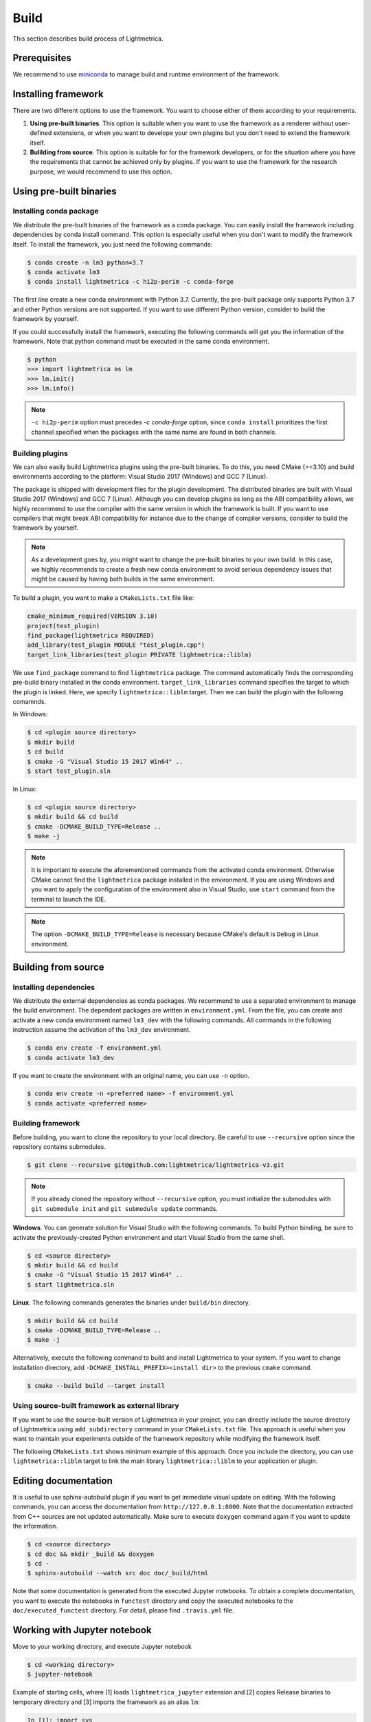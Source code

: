 .. _build:

Build
############

This section describes build process of Lightmetrica.


Prerequisites
=============

We recommend to use miniconda_ to manage build and runtime environment of the framework.

.. _miniconda: https://docs.conda.io/en/latest/miniconda.html

.. ----------------------------------------------------------------------------

Installing framework
==========================

There are two different options to use the framework. You want to choose either of them according to your requirements.

1. **Using pre-built binaries**. This option is suitable when you want to use the framework as a renderer without user-defined extensions, or when you want to develope your own plugins but you don't need to extend the framework itself.

2. **Bulilding from source**. This option is suitable for for the framework developers, or for the situation where you have the requirements that cannot be achieved only by plugins. If you want to use the framework for the research purpose, we would recommend to use this option.

.. ----------------------------------------------------------------------------

Using pre-built binaries
==========================

Installing conda package
--------------------------

We distribute the pre-built binaries of the framework as a conda package.
You can easily install the framework including dependencies by conda install command.
This option is especially useful when you don't want to modify the framework itself.
To install the framework, you just need the following commands:

.. code-block:: console

    $ conda create -n lm3 python=3.7
    $ conda activate lm3
    $ conda install lightmetrica -c hi2p-perim -c conda-forge

The first line create a new conda environment with Python 3.7.
Currently, the pre-built package only supports Python 3.7 and other Python versions are not supported.
If you want to use different Python version, consider to build the framework by yourself.

If you could successfully install the framework, executing the following commands will get you the information of the framework. Note that python command must be executed in the same conda environment.

.. code-block:: console

    $ python
    >>> import lightmetrica as lm
    >>> lm.init()
    >>> lm.info()

.. note::

    ``-c hi2p-perim`` option must precedes `-c conda-forge` option, since ``conda install`` prioritizes the first channel specified when the packages with the same name are found in both channels.


Building plugins
--------------------------

We can also easily build Lightmetrica plugins using the pre-built binaries. To do this, you need CMake (>=3.10) and build environments according to the platform: Visual Studio 2017 (Windows) and GCC 7 (Linux).

The package is shipped with development files for the plugin development. The distributed binaries are built with Visual Studio 2017 (Windows) and GCC 7 (Linux).
Although you can develop plugins as long as the ABI compatibility allows,
we highly recommend to use the compiler with the same version in which the framework is built.
If you want to use compilers that might break ABI compatibility for instance due to the change of compiler versions, consider to build the framework by yourself.

.. note::
    As a development goes by, you might want to change the pre-built binaries to your own build.
    In this case, we highly recommends to create a fresh new conda environment
    to avoid serious dependency issues that might be caused by having both builds in the same environment.

To build a plugin, you want to make a ``CMakeLists.txt`` file like:

.. code-block:: cmake

    cmake_minimum_required(VERSION 3.10)
    project(test_plugin)
    find_package(lightmetrica REQUIRED)
    add_library(test_plugin MODULE "test_plugin.cpp")
    target_link_libraries(test_plugin PRIVATE lightmetrica::liblm)

We use ``find_package`` command to find ``lightmetrica`` package.
The command automatically finds the corresponding pre-build binary installed in the conda environment. ``target_link_libraries`` command specifies the target to which the plugin is linked. Here, we specify ``lightmetrica::liblm`` target. Then we can build the plugin with the following comamnds.

In Windows:

.. code-block:: console

    $ cd <plugin source directory>
    $ mkdir build
    $ cd build
    $ cmake -G "Visual Studio 15 2017 Win64" ..
    $ start test_plugin.sln

In Linux:

.. code-block:: console

    $ cd <plugin source directory>
    $ mkdir build && cd build
    $ cmake -DCMAKE_BUILD_TYPE=Release ..
    $ make -j

.. note::
    It is important to execute the aforementioned commands from the activated conda environment.
    Otherwise CMake cannot find the ``lightmetrica`` package installed in the environment.
    If you are using Windows and you want to apply the configuration of the environment also in Visual Studio, use ``start`` command from the terminal to launch the IDE.

.. note::
    The option ``-DCMAKE_BUILD_TYPE=Release`` is necessary because
    CMake's default is ``Debug`` in Linux environment.

.. ----------------------------------------------------------------------------

.. _building_from_source:

Building from source
==========================

Installing dependencies
--------------------------

We distribute the external dependencies as conda packages.
We recommend to use a separated environment to manage the build environment.
The dependent packages are written in ``environment.yml``.
From the file, you can create and activate a new conda environment named ``lm3_dev`` with the following commands. All commands in the following instruction assume the activation of the ``lm3_dev`` environment.

.. code-block:: console

    $ conda env create -f environment.yml
    $ conda activate lm3_dev

If you want to create the environment with an original name, you can use ``-n`` option.

.. code-block:: console

    $ conda env create -n <preferred name> -f environment.yml
    $ conda activate <preferred name>

Building framework
--------------------------

Before building, you want to clone the repository to your local directory. Be careful to use ``--recursive`` option since the repository contains submodules.

.. code-block:: console

    $ git clone --recursive git@github.com:lightmetrica/lightmetrica-v3.git

.. note::

    If you already cloned the repository without ``--recursive`` option, you must initialize the submodules with ``git submodule init`` and ``git submodule update`` commands.


**Windows**. You can generate solution for Visual Studio with the following commands.
To build Python binding, be sure to activate the previously-created Python environment and start Visual Studio from the same shell.

.. code-block:: console

    $ cd <source directory>
    $ mkdir build && cd build
    $ cmake -G "Visual Studio 15 2017 Win64" ..
    $ start lightmetrica.sln


**Linux**. The following commands generates the binaries under ``build/bin`` directory.

.. code-block:: console

    $ mkdir build && cd build
    $ cmake -DCMAKE_BUILD_TYPE=Release ..
    $ make -j

Alternatively, execute the following command to build and install Lightmetrica to your system. If you want to change installation directory, add ``-DCMAKE_INSTALL_PREFIX=<install dir>`` to the previous ``cmake`` command.

.. code-block:: console

   $ cmake --build build --target install

Using source-built framework as external library
----------------------------------------------------

If you want to use the source-built version of Lightmetrica in your project,
you can directly include the source directory of Lightmetrica using ``add_subdirectory`` command in your ``CMakeLists.txt`` file. This approach is useful when you want to maintain your experiments outside of the framework repository while modifying the framework itself.

The following ``CMakeLists.txt`` shows minimum example of this approach. 
Once you include the directory, you can use ``lightmetrica::liblm`` target to link the main library ``lightmetrica::liblm`` to your application or plugin.

.. code-block:: cmake
    :emphasize-lines: 3

    cmake_minimum_required(VERSION 3.10)
    project(your_renderer)
    add_subdirectory(lightmetrica)
    add_executable(your_renderer "your_renderer.cpp")
    target_link_libraries(your_renderer PRIVATE lightmetrica::liblm)



.. ----------------------------------------------------------------------------

Editing documentation
==========================

It is useful to use sphinx-autobuild plugin if you want to get immediate visual update on editing. 
With the following commands, you can access the documentation from ``http://127.0.0.1:8000``. Note that the documentation extracted from C++ sources are not updated automatically. Make sure to execute ``doxygen`` command again if you want to update the information.

.. code-block:: console

    $ cd <source directory>
    $ cd doc && mkdir _build && doxygen
    $ cd -
    $ sphinx-autobuild --watch src doc doc/_build/html

Note that some documentation is generated from the executed Jupyter notebooks.
To obtain a complete documentation, you want to execute the notebooks in ``functest`` directory
and copy the executed notebooks to the ``doc/executed_functest`` directory.
For detail, please find ``.travis.yml`` file.

.. ----------------------------------------------------------------------------

.. _working_with_jupyter_notebook:

Working with Jupyter notebook
=============================

Move to your working directory, and execute Jupyter notebook

.. code-block:: console

    $ cd <working directory>
    $ jupyter-notebook

Example of starting cells, where [1] loads ``lightmetrica_jupyter`` extension
and [2] copies Release binaries to temporary directory
and [3] imports the framework as an alias ``lm``:

.. code-block:: ipython

    In [1]: import sys
       ...: sys.path.append(r'<Lightmetrica root directory>')
       ...: sys.path.append(r'<Lightmetrica binary directory>')
    In [2]: %load_ext lightmetrica_jupyter
    In [3]: import lightmetrica as lm

We provide Jupyter notebook friendly implementation of :cpp:class:`lm::Logger` and :cpp:class:`lm::Progress`.
To use the recommended settings, use ``jupyter_init_config()`` function and append the return value
to the argument of :cpp:func:`lm::init()` function.

.. code-block:: ipython

    In [4]: from lightmetrica_jupyter import jupyter_init_config
    In [5]: lm.init('user::default', {<other configuration>, **jupyter_init_config()})

.. note::

   IPython kernel locks the loaded c extensions
   and prevents the shared libraries of the framework from being recompiled,
   until the kernel is shut down.
   Thus if you want to rebuild already-loaded c extension you need to first shutdown the kernel.

.. ----------------------------------------------------------------------------

Working with Docker containers
==============================

We prepared Dockerfiles to setup linux environments for several use-cases.

Dockerfile for build and tests
-------------------------------------

``Dockerfile`` in the root directory of the framework setups the dependencies with conda packages and builds the framework, followed by the execution of the unit tests. The Dockerfile is also used in the automatic build with CI service. The following commands build a docker image ``lm3`` and run an interactive session with the container.

.. code-block:: console

    $ docker build -t lm3 .
    $ docker run --rm -it lm3

.. note::

    For Windows users: running interactive session with docker in Msys's bash (incl. Git bash) needs ``winpty`` command before the above ``docker run`` command. Also, if you want to specify the shared volume with ``-v`` option, you need to use the path starting from ``//c/`` instead of ``c:/``.

.. _dockerfile_only_with_dependencies:

Dockerfile only with dependencies
-------------------------------------

``Dockerfile.conda`` configures conda dependencies of Lightmetrica as an docker image. Unlike ``Dockerfile``, this image does not build the framework by default. This docker image is useful when you want to share the code with host machine while development.

.. code-block:: console

    $ docker build -t lm3_dev -f Dockerfile.conda .
    $ docker run --rm -it lm3_dev

